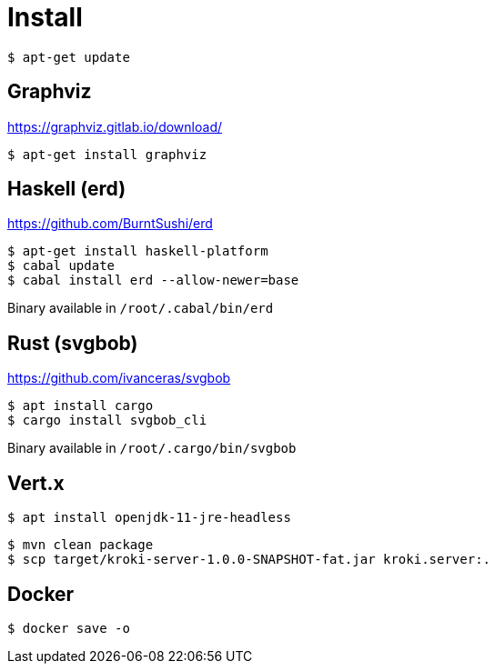= Install

 $ apt-get update

== Graphviz

https://graphviz.gitlab.io/download/

 $ apt-get install graphviz

== Haskell (erd)

https://github.com/BurntSushi/erd

 $ apt-get install haskell-platform
 $ cabal update
 $ cabal install erd --allow-newer=base

Binary available in `/root/.cabal/bin/erd`

== Rust (svgbob)

https://github.com/ivanceras/svgbob

 $ apt install cargo
 $ cargo install svgbob_cli

Binary available in `/root/.cargo/bin/svgbob`

== Vert.x

 $ apt install openjdk-11-jre-headless

 $ mvn clean package
 $ scp target/kroki-server-1.0.0-SNAPSHOT-fat.jar kroki.server:.

== Docker

 $ docker save -o
